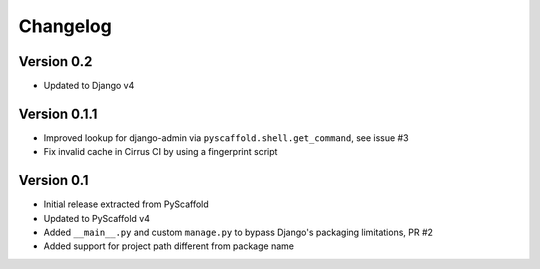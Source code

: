 =========
Changelog
=========

..
    Version 0.1.3 (development)
    ===========================

Version 0.2
===========

- Updated to Django v4


Version 0.1.1
=============

- Improved lookup for django-admin via ``pyscaffold.shell.get_command``, see issue #3
- Fix invalid cache in Cirrus CI by using a fingerprint script


Version 0.1
===========

- Initial release extracted from PyScaffold
- Updated to PyScaffold v4
- Added ``__main__.py`` and custom ``manage.py`` to bypass Django's packaging limitations, PR #2
- Added support for project path different from package name
